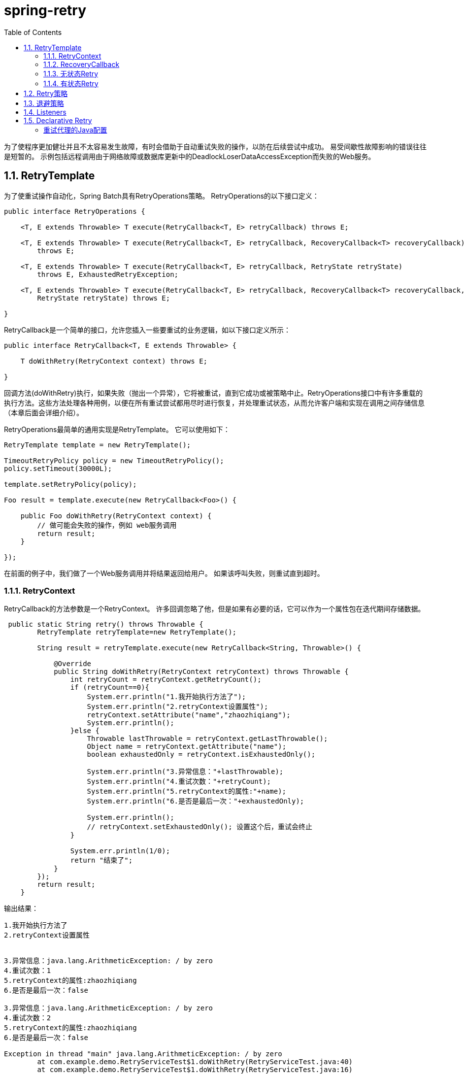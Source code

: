 = spring-retry
:toc: left
:icons: font
:source-highlighter: highlightjs
:sectanchors: 
:toclevels: 4



为了使程序更加健壮并且不太容易发生故障，有时会借助于自动重试失败的操作，以防在后续尝试中成功。 易受间歇性故障影响的错误往往是短暂的。 示例包括远程调用由于网络故障或数据库更新中的DeadlockLoserDataAccessException而失败的Web服务。

== 1.1. RetryTemplate

为了使重试操作自动化，Spring Batch具有RetryOperations策略。 RetryOperations的以下接口定义：
[source,java]
----
public interface RetryOperations {

    <T, E extends Throwable> T execute(RetryCallback<T, E> retryCallback) throws E;

    <T, E extends Throwable> T execute(RetryCallback<T, E> retryCallback, RecoveryCallback<T> recoveryCallback)
        throws E;

    <T, E extends Throwable> T execute(RetryCallback<T, E> retryCallback, RetryState retryState)
        throws E, ExhaustedRetryException;

    <T, E extends Throwable> T execute(RetryCallback<T, E> retryCallback, RecoveryCallback<T> recoveryCallback,
        RetryState retryState) throws E;

}
----
RetryCallback是一个简单的接口，允许您插入一些要重试的业务逻辑，如以下接口定义所示：
[source,java]
----
public interface RetryCallback<T, E extends Throwable> {

    T doWithRetry(RetryContext context) throws E;

}
----

回调方法(doWithRetry)执行，如果失败（抛出一个异常），它将被重试，直到它成功或被策略中止。RetryOperations接口中有许多重载的执行方法。这些方法处理各种用例，以便在所有重试尝试都用尽时进行恢复，并处理重试状态，从而允许客户端和实现在调用之间存储信息（本章后面会详细介绍）。

RetryOperations最简单的通用实现是RetryTemplate。 它可以使用如下：
[source,java]
----
RetryTemplate template = new RetryTemplate();

TimeoutRetryPolicy policy = new TimeoutRetryPolicy();
policy.setTimeout(30000L);

template.setRetryPolicy(policy);

Foo result = template.execute(new RetryCallback<Foo>() {

    public Foo doWithRetry(RetryContext context) {
        // 做可能会失败的操作，例如 web服务调用
        return result;
    }

});
----
在前面的例子中，我们做了一个Web服务调用并将结果返回给用户。 如果该呼叫失败，则重试直到超时。

=== 1.1.1. RetryContext

RetryCallback的方法参数是一个RetryContext。 许多回调忽略了他，但是如果有必要的话，它可以作为一个属性包在迭代期间存储数据。
[source,java]
----
 public static String retry() throws Throwable {
        RetryTemplate retryTemplate=new RetryTemplate();

        String result = retryTemplate.execute(new RetryCallback<String, Throwable>() {

            @Override
            public String doWithRetry(RetryContext retryContext) throws Throwable {
                int retryCount = retryContext.getRetryCount();
                if (retryCount==0){
                    System.err.println("1.我开始执行方法了");
                    System.err.println("2.retryContext设置属性");
                    retryContext.setAttribute("name","zhaozhiqiang");
                    System.err.println();
                }else {
                    Throwable lastThrowable = retryContext.getLastThrowable();
                    Object name = retryContext.getAttribute("name");
                    boolean exhaustedOnly = retryContext.isExhaustedOnly();

                    System.err.println("3.异常信息："+lastThrowable);
                    System.err.println("4.重试次数："+retryCount);
                    System.err.println("5.retryContext的属性:"+name);
                    System.err.println("6.是否是最后一次："+exhaustedOnly);

                    System.err.println();
                    // retryContext.setExhaustedOnly(); 设置这个后，重试会终止
                }

                System.err.println(1/0);
                return "结束了";
            }
        });
        return result;
    }
----
.输出结果：
----
1.我开始执行方法了
2.retryContext设置属性


3.异常信息：java.lang.ArithmeticException: / by zero
4.重试次数：1
5.retryContext的属性:zhaozhiqiang
6.是否是最后一次：false

3.异常信息：java.lang.ArithmeticException: / by zero
4.重试次数：2
5.retryContext的属性:zhaozhiqiang
6.是否是最后一次：false

Exception in thread "main" java.lang.ArithmeticException: / by zero
	at com.example.demo.RetryServiceTest$1.doWithRetry(RetryServiceTest.java:40)
	at com.example.demo.RetryServiceTest$1.doWithRetry(RetryServiceTest.java:16)
	at org.springframework.retry.support.RetryTemplate.doExecute(RetryTemplate.java:287)
	at org.springframework.retry.support.RetryTemplate.execute(RetryTemplate.java:164)
	at com.example.demo.RetryServiceTest.retry(RetryServiceTest.java:16)
	at com.example.demo.RetryServiceTest.main(RetryServiceTest.java:48)
----

NOTE: 系统默认的方法执行次数是三次，虽然最后一次执行已经是Exhausted了，但值却是false

如果在同一线程中正在进行嵌套重试，则RetryContext具有父上下文。 父上下文有时用于存储需要在调用执行之间共享的数据。
[source,java]
----
 public static String nestedRetry() throws Throwable {
        RetryTemplate retryTemplate=new RetryTemplate();

        String result = retryTemplate.execute(new RetryCallback<String, Throwable>() {

            @Override
            public String doWithRetry(RetryContext retryContext) throws Throwable {
                retryContext.setAttribute("name","zhaozhiqiang");

                String inner = retryTemplate.execute(new RetryCallback<String, Throwable>() {

                    @Override
                    public String doWithRetry(RetryContext context) throws Throwable {
                        RetryContext parent = context.getParent();
                        System.err.println(parent.getAttribute("name"));
                        return null;

                    }
                });


                System.err.println(1/0);
                return "结束了";
            }
        });
        return result;
    }
----


=== 1.1.2. RecoveryCallback

当重试耗尽时，RetryOperations可以将控制传递给另一个称为RecoveryCallback的回调。 如下例所示：
[source,java]
----
 public static String recovery() throws Throwable {
        RetryTemplate retryTemplate=new RetryTemplate();

        String result = retryTemplate.execute((RetryCallback<String, Throwable>) retryContext -> {
            retryContext.setAttribute("name","zhaozhiqiang");
            System.err.println(1 / 0);
            return "结束了";
        }, new RecoveryCallback<String>() {
            @Override
            public String recover(RetryContext context) throws Exception {
                Object name = context.getAttribute("name");
                System.err.println(name);
                return "恢复了";
            }
        });

        return result;
    }
----
返回的结果是：
----
zhaozhiqiang
恢复了
----

如果在模板决定中止之前业务逻辑不成功，则客户端有机会通过恢复回调进行一些额外处理。

=== 1.1.3. 无状态Retry

在最简单的情况下，重试只是一个while循环。RetryTemplate可以继续尝试，直到它成功或失败。RetryContext包含一些状态来决定是重试还是中止，但是这个状态在栈上，不需要全局存储，所以我们称之为无状态重试。RetryPolicy的实现中包含了无状态和有状态重试之间的区别（RetryTemplate可以同时处理这两者）。 在无状态重试中，重试回调总是在它失败时所在的同一个线程中执行。

=== 1.1.4. 有状态Retry

如果失败导致事务回滚，则有一些特殊的考虑因素。 这不适用于简单的远程调用，因为他们没有事务（通常），但它适用于数据库更新，特别是在使用Hibernate时。在这种情况下，重新抛出调用失败的异常是有意义的，这样事务可以回滚，我们可以开始一个新的有效事务。

在涉及事务的情况下，无状态重试不够好，因为重新抛出和回滚必然涉及离开RetryOperations.execute（）方法，并有可能丢失栈上的上下文。为了避免丢失它，我们必须引入一种存储策略，将其从栈中提出并存储在堆中（至少）。为此，Spring Batch提供了一个名为RetryContextCache的存储策略，它可以注入到RetryTemplate中。RetryContextCache的默认实现在内存中，使用一个简单的Map。集群环境中多个进程的高级用法也可能考虑使用某种集群高速缓存来实现RetryContextCache（但是，即使在集群环境中，这可能也是矫枉过正）。

RetryOperations的部分责任是当它们返回到新的执行过程中（并且通常包含在新的事务中）时识别失败的操作。 为了促进这一点，Spring Batch提供了RetryState抽象。这与RetryOperations接口中的特殊execute方法结合使用。

识别失败的操作的方式是通过多次调用重试来识别状态。 为了识别状态，用户可以提供一个RetryState对象，该对象负责返回标识该项目的唯一键。 该标识符在RetryContextCache接口中用作键。

当重试耗尽时，还可以选择以不同的方式处理失败的项目，而不是调用RetryCallback（现在假定可能失败）。就像在无状态的情况下一样，这个选项由RecoveryCallback提供，可以通过将它传递给RetryOperations的execute方法来提供。

重试与否的决定实际上是委托给一个常规的RetryPolicy，所以通常关于限制和超时的问题可以在那里注入（本章后面会介绍）。

== 1.2. Retry策略
在RetryTemplate中，重试或异常退出方法的决定由RetryPolicy决定，RetryPolicy也是RetryContext的工厂。RetryTemplate负责使用当前策略创建一个RetryContext，并在每次尝试时将其传递给RetryCallback。 回调失败后，RetryTemplate必须调用RetryPolicy，要求它更新其状态（存储在RetryContext中），然后询问策略是否可以进行另一次尝试。如果不能进行另一次尝试（例如，当达到限制或检测到超时时），那么策略还负责处理耗尽状态。 简单的实现抛出RetryExhaustedException，这会导致任何封闭的事务被回滚。 更复杂的实现可能会尝试采取一些恢复操作，在这种情况下，事务可以保持不变。

Spring Batch提供了无状态RetryPolicy的一些简单的通用实现，例如SimpleRetryPolicy和TimeoutRetryPolicy（在前面的示例中使用）。

SimpleRetryPolicy允许在任何指定的异常类型列表上重试，最多可以重复固定次数。 它还有一个永远不应该重试的“致命”异常列表，并且此列表覆盖可重试列表，以便可以更好地控制重试行为，如以下示例所示：
[source,java]
----
SimpleRetryPolicy policy = new SimpleRetryPolicy();
// Set the max retry attempts
policy.setMaxAttempts(5);
// Retry on all exceptions (this is the default)
policy.setRetryableExceptions(new Class[] {Exception.class});
// ... but never retry IllegalStateException
policy.setFatalExceptions(new Class[] {IllegalStateException.class});

// Use the policy...
RetryTemplate template = new RetryTemplate();
template.setRetryPolicy(policy);
template.execute(new RetryCallback<Foo>() {
    public Foo doWithRetry(RetryContext context) {
        // business logic here
    }
});
----
还有一个更灵活的实现，名为ExceptionClassifierRetryPolicy，它允许用户通过ExceptionClassifier抽象来为任意一组异常类型配置不同的重试行为。该策略通过调用分类器将异常转换为委托RetryPolicy来工作。 例如，通过将其映射到不同的策略，可以在发生故障之前重新尝试一次异常类型。

== 1.3. 退避策略

在暂时失败后重试时，在再次尝试之前等待一会儿通常会有所帮助，因为通常失败是由一些只能通过等待解决的问题引起的。 如果RetryCallback失败，则RetryTemplate可以根据BackoffPolicy暂停执行。

以下代码显示BackOffPolicy接口的接口定义：
[source,java]
----
public interface BackoffPolicy {

    BackOffContext start(RetryContext context);

    void backOff(BackOffContext backOffContext)
        throws BackOffInterruptedException;

}
----
Spring Batch提供的策略都使用Object.wait（）。 一个常见的用例是以指数级增长的等待期进行退避，以避免两次重试被锁定。 为此，Spring Batch提供了ExponentialBackoffPolicy。

== 1.4. Listeners

通常，能够监听多个重试方法的调用过程是有用的。 为此，Spring Batch提供了RetryListener接口。RetryTemplate允许用户注册RetryListeners，并且在迭代过程中可以通过RetryContext和Throwable给出回调。

以下代码显示了RetryListener的接口定义：
[source,java]
----
public interface RetryListener {

    <T, E extends Throwable> boolean open(RetryContext context, RetryCallback<T, E> callback);

    <T, E extends Throwable> void onError(RetryContext context, RetryCallback<T, E> callback, Throwable throwable);

    <T, E extends Throwable> void close(RetryContext context, RetryCallback<T, E> callback, Throwable throwable);
}
----

在最简单的情况下，open和close回调会在整个重试之前和之后出现，onError适用于单个RetryCallback调用。 close方法也可能会收到Throwable。 如果出现错误，则是RetryCallback引发的最后一个错误。

请注意，当有多个侦听器时，它们在一个列表中，所以有一个顺序。 在这种情况下，open顺序调用，而onError和close以相反的顺序调用。

== 1.5. Declarative Retry

有时候，有一些业务处理是你知道每次发生时都要重试的。 这种典型的例子是远程服务调用。 Spring Batch提供了一个AOP拦截器，它只是为了这个目的在RetryOperations实现中包装一个方法调用。 RetryOperationsInterceptor执行截获的方法，并根据所提供的RetryTemplate中的RetryPolicy重试失败。

以下示例显示了使用java配置对remoteCall方法使用重试（有关如何配置AOP拦截器的更多详细信息，请参阅Spring用户指南）：
[source,java]
----
@Bean
public MyService myService() {
        ProxyFactory factory = new ProxyFactory(RepeatOperations.class.getClassLoader());
        factory.setInterfaces(MyService.class);
        factory.setTarget(new MyService());

        MyService service = (MyService) factory.getProxy();
        JdkRegexpMethodPointcut pointcut = new JdkRegexpMethodPointcut();
        pointcut.setPatterns(".*remoteCall.*");

        RetryOperationsInterceptor interceptor = new RetryOperationsInterceptor();

        ((Advised) service).addAdvisor(new DefaultPointcutAdvisor(pointcut, interceptor));

        return service;
}
----
等同的XML配置
[source,java]
----
<aop:config>
    <aop:pointcut id="transactional"
        expression="execution(* com..*Service.remoteCall(..))" />
    <aop:advisor pointcut-ref="transactional"
        advice-ref="retryAdvice" order="-1"/>
</aop:config>

<bean id="retryAdvice"
    class="org.springframework.retry.interceptor.RetryOperationsInterceptor"/>
----

前面的示例在拦截器中使用默认的RetryTemplate。 要更改策略或监听器，可以将RetryTemplate的实例注入拦截器。

=== 重试代理的Java配置

将@EnableRetry注释添加到其中一个@Configuration类中，并对要重试的方法（或所有方法的类型级别）使用@Retryable。 您也可以指定任意数量的重试侦听器。 例如：

[source,java]
----
@Configuration
@EnableRetry
public class Application {

    @Bean
    public Service service() {
        return new Service();
    }

}

@Service
class Service {
    @Retryable(RemoteAccessException.class)
    public void service() {
        // ... do something
    }
    @Recover
    public void recover(RemoteAccessException e) {
       // ... panic
    }
}
----
调用“service”方法，如果失败且发生RemoteAccessException，则会重试（默认最多三次），三次后仍然失败，则执行“recover”方法。

@Retryable的属性可用于控制RetryPolicy和BackoffPolicy，例如：
[source,java]
----
@Service
class Service {
    @Retryable(maxAttempts=12, backoff=@Backoff(delay=100, maxDelay=500))
    public service() {
        // ... do something
    }
}
----
对于100到500毫秒之间的随机退避和最多12次尝试。 还有一个有状态的属性（默认为false）来控制重试是否是有状态的。 为了使用有状态重试，截取的方法必须有参数，因为它们被用来构造状态的缓存键。

@EnableRetry注释还查找类型为Sleeper的bean以及RetryTemplate中使用的其他策略和拦截器，以控制运行时重试的类型。

@EnableRetry注释为@Retryable bean创建代理，代理（因此应用程序中的bean实例）将Retryable接口添加到它们。这纯粹是一个标记接口，但对于其他尝试应用重试通知的工具可能很有用（如果bean已经实现了Retryable，通常应该不会感到麻烦）。

应该在与@Retryable相同的类中声明方法并标记@Recover。返回类型必须与@Retryable方法相匹配。恢复方法的参数可以选择性地包含抛出的异常，并且还可以选择传递给原始可重试方法的参数（或只要省略任何参数的部分列表）。 例：
[source,java]
----
@Service
class Service {
    @Retryable(RemoteAccessException.class)
    public void service(String str1, String str2) {
        // ... do something
    }
    @Recover
    public void recover(RemoteAccessException e, String str1, String str2) {
       // ... error handling making use of original args if required
    }
}
----
版本1.2引入了对某些属性使用表达式的能力：
[source,java]
----
@Retryable(exceptionExpression="#{message.contains('this can be retried')}")
public void service1() {
  ...
}

@Retryable(exceptionExpression="#{message.contains('this can be retried')}")
public void service2() {
  ...
}

@Retryable(exceptionExpression="#{@exceptionChecker.shouldRetry(#root)}",
    maxAttemptsExpression = "#{@integerFiveBean}",
  backoff = @Backoff(delayExpression = "#{1}", maxDelayExpression = "#{5}", multiplierExpression = "#{1.1}"))
public void service3() {
  ...
}
----
这些使用Spring SpEL表达式语法（＃{...}）。
表达式可以包含属性占位符，如#{${max.delay}} or #{@exceptionChecker.${retry.method}(#root)}

exceptionExpression将作为#root对象针对抛出的异常进行评估。
在初始化期间，maxAttemptsExpression和@BackOff表达式属性被评估一次; 没有用于评估的根对象，但它们可以在上下文中引用其他bean。

